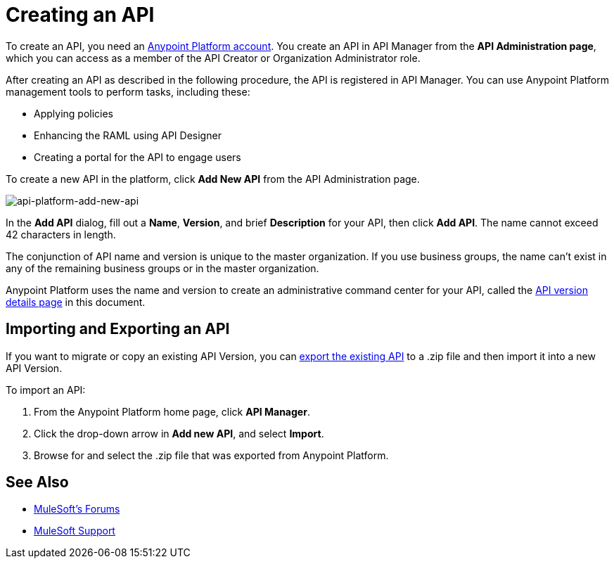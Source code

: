= Creating an API
:keywords: api, raml, sla, gateway

To create an API, you need an link:/api-manager/creating-an-account[Anypoint Platform account]. You create an API in API Manager from the *API Administration page*, which you can access as a member of the API Creator or Organization Administrator role.

After creating an API as described in the following procedure, the API is registered in API Manager. You can use Anypoint Platform management tools to perform tasks, including these:

* Applying policies
* Enhancing the RAML using API Designer
* Creating a portal for the API to engage users

To create a new API in the platform, click *Add New API* from the API Administration page.

image:api-platform-add-new-api.png[api-platform-add-new-api]

In the *Add API* dialog, fill out a *Name*, *Version*, and brief *Description* for your API, then click *Add API*. The name cannot exceed 42 characters in length.

The conjunction of API name and version is unique to the master organization. If you use business groups, the name can't exist in any of the remaining business groups or in the master organization.

Anypoint Platform uses the name and version to create an administrative command center for your API, called the link:/api-manager/tutorial-set-up-and-deploy-an-api-proxy#navigate-to-the-api-version-details-page[API version details page] in this document.

== Importing and Exporting an API

If you want to migrate or copy an existing API Version, you can link:/api-manager/managing-api-versions[export the existing API] to a .zip file and then import it into a new API Version.

To import an API:

. From the Anypoint Platform home page, click *API Manager*.
. Click the drop-down arrow in *Add new API*, and select *Import*.
. Browse for and select the .zip file that was exported from Anypoint Platform.

== See Also

* link:http://forums.mulesoft.com[MuleSoft's Forums]
* link:https://www.mulesoft.com/support-and-services/mule-esb-support-license-subscription[MuleSoft Support]
